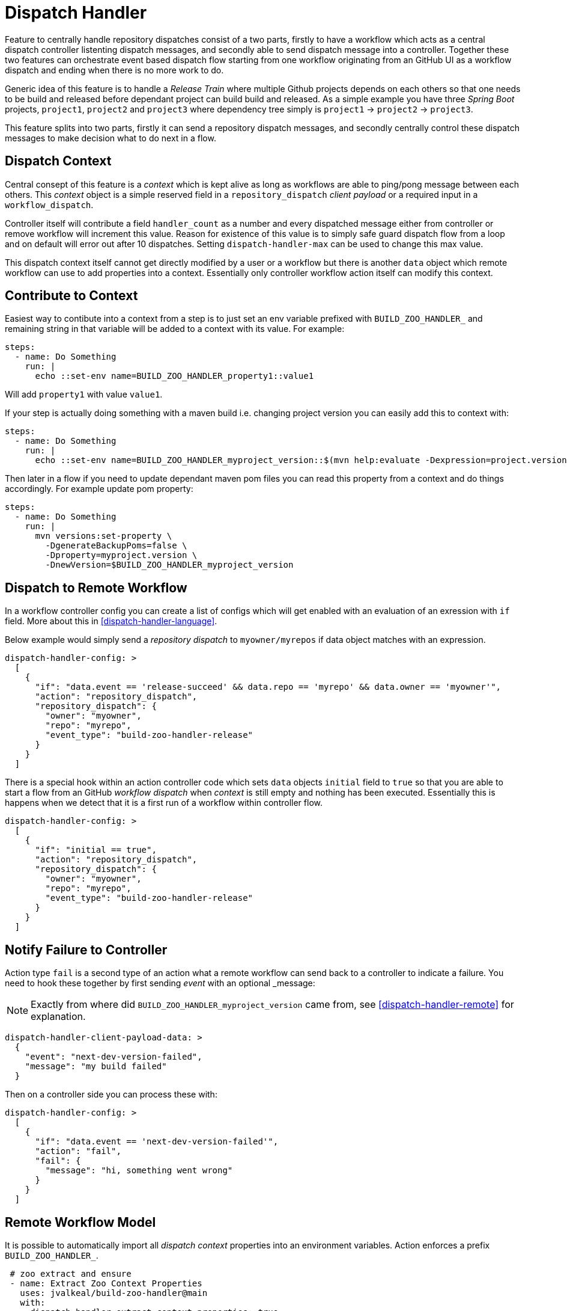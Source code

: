 [dispatch-handler]
# Dispatch Handler

Feature to centrally handle repository dispatches consist of a two parts,
firstly to have a workflow which acts as a central dispatch controller
listenting dispatch messages, and secondly able to send dispatch message into
a controller. Together these two features can orchestrate event based dispatch
flow starting from one workflow originating from an GitHub UI as a workflow
dispatch and ending when there is no more work to do.

Generic idea of this feature is to handle a _Release Train_ where multiple
Github projects depends on each others so that one needs to be build and
released before dependant project can build build and released. As a simple
example you have three _Spring Boot_ projects, `project1`,
`project2` and `project3` where dependency tree simply is
`project1` -> `project2` -> `project3`.

This feature splits into two parts, firstly it can send a repository
dispatch messages, and secondly centrally control these dispatch messages
to make decision what to do next in a flow.

## Dispatch Context

Central consept of this feature is a _context_ which is kept alive as long
as workflows are able to ping/pong message between each others. This _context_
object is a simple reserved field in a `repository_dispatch` _client payload_
or a required input in a `workflow_dispatch`.

Controller itself will contribute a field `handler_count` as a number and every
dispatched message either from controller or remove workflow will increment this
value. Reason for existence of this value is to simply safe guard dispatch flow
from a loop and on default will error out after 10 dispatches. Setting
`dispatch-handler-max` can be used to change this max value.

This dispatch context itself cannot get directly modified by a user or a workflow
but there is another `data` object which remote workflow can use to add properties
into a context. Essentially only controller workflow action itself can modify this
context.

## Contribute to Context

Easiest way to contibute into a context from a step is to just set an env variable
prefixed with `BUILD_ZOO_HANDLER_` and remaining string in that variable will be
added to a context with its value. For example:

[source,yml]
----
steps:
  - name: Do Something
    run: |
      echo ::set-env name=BUILD_ZOO_HANDLER_property1::value1
----

Will add `property1` with value `value1`.

If your step is actually doing something with a maven build i.e. changing project version
you can easily add this to context with:

[source,yml]
----
steps:
  - name: Do Something
    run: |
      echo ::set-env name=BUILD_ZOO_HANDLER_myproject_version::$(mvn help:evaluate -Dexpression=project.version -q -DforceStdout)
----

Then later in a flow if you need to update dependant maven pom files you can read this
property from a context and do things accordingly. For example update pom property:

[source,yml]
----
steps:
  - name: Do Something
    run: |
      mvn versions:set-property \
        -DgenerateBackupPoms=false \
        -Dproperty=myproject.version \
        -DnewVersion=$BUILD_ZOO_HANDLER_myproject_version
----

## Dispatch to Remote Workflow

In a workflow controller config you can create a list of configs which will get enabled
with an evaluation of an exression with `if` field. More about this in <<dispatch-handler-language>>.

Below example would simply send a _repository dispatch_ to `myowner/myrepos` if data
object matches with an expression.

[source,json]
----
dispatch-handler-config: >
  [
    {
      "if": "data.event == 'release-succeed' && data.repo == 'myrepo' && data.owner == 'myowner'",
      "action": "repository_dispatch",
      "repository_dispatch": {
        "owner": "myowner",
        "repo": "myrepo",
        "event_type": "build-zoo-handler-release"
      }
    }
  ]
----

There is a special hook within an action controller code which sets `data` objects
`initial` field to `true` so that you are able to start a flow from an GitHub
_workflow dispatch_ when _context_ is still empty and nothing has been executed.
Essentially this is happens when we detect that it is a first run of a workflow
within controller flow.

[source,json]
----
dispatch-handler-config: >
  [
    {
      "if": "initial == true",
      "action": "repository_dispatch",
      "repository_dispatch": {
        "owner": "myowner",
        "repo": "myrepo",
        "event_type": "build-zoo-handler-release"
      }
    }
  ]
----


## Notify Failure to Controller

Action type `fail` is a second type of an action what a remote workflow can send
back to a controller to indicate a failure. You need to hook these together by
first sending _event_ with an optional _message:

[NOTE]
====
Exactly from where did `BUILD_ZOO_HANDLER_myproject_version` came from,
see <<dispatch-handler-remote>> for explanation.
====

[source,json]
----
dispatch-handler-client-payload-data: >
  {
    "event": "next-dev-version-failed",
    "message": "my build failed"
  }
----

Then on a controller side you can process these with:

[source,json]
----
dispatch-handler-config: >
  [
    {
      "if": "data.event == 'next-dev-version-failed'",
      "action": "fail",
      "fail": {
        "message": "hi, something went wrong"
      }
    }
  ]
----

[dispatch-handler-remote]
## Remote Workflow Model

It is possible to automatically import all _dispatch context_ properties
into an environment variables. Action enforces a prefix `BUILD_ZOO_HANDLER_`.

[source,yaml]
----
 # zoo extract and ensure
 - name: Extract Zoo Context Properties
   uses: jvalkeal/build-zoo-handler@main
   with:
     dispatch-handler-extract-context-properties: true
     ensure-env: |
       BUILD_ZOO_HANDLER_myproject_version
----

In an above case if _context_ properties had a variable `myproject` it was extracted
as an env variable named _BUILD_ZOO_HANDLER_myproject_version_ with its value. At a
same time we used _Ensure Env_ feature to fail fast if that env variable is not
present.

[dispatch-handler-controller]
## Controller Workflow Config Model

With a `dispatch-handler-config` you need to provide a configuration in a format
of a special json.

Type of a model is a list of object of _HandlerConfig_:

[source,typescript]
----
enum HandlerConfigAction {
  repository_dispatch = 'repository_dispatch',
  workflow_dispatch = 'workflow_dispatch',
  fail = 'fail'
}

interface HandlerConfigRepositoryDispatch {
  owner: string;
  repo: string;
  event_type: string;
}

interface HandlerConfigWorkflowDispatch {
  owner: string;
  repo: string;
  ref: string;
  workflow: string;
}

interface HandlerConfigFail {
  message: string;
}

interface HandlerConfig {
  if: string;
  action: HandlerConfigAction;
  repository_dispatch?: HandlerConfigRepositoryDispatch;
  workflow_dispatch?: HandlerConfigWorkflowDispatch;
  fail?: HandlerConfigFail;
}
----

[dispatch-handler-language]
## Data Expression Language

As previously discussed a `if` field in a _handler config_ is an expression language
currently based on https://www.npmjs.com/package/jexl[jexl]. Config section is enabled
if this expression evaluates to _true_ and then what's in it will get executed.

Type of an evaluation object passed to this expression is:
[source,typescript]
----
export interface ClientPayloadData {
  event?: string;
  owner?: string;
  repo?: string;
  message?: string;
  properties?: {[key: string]: string};
  [key: string]: any;
}
----

## Examples

Here we have some useful samples how to use this dispatch feature.

### Two Repos via Repository Dispatch

We'd have a three repositories under user `owner` named `repo1`, `repo2`
and `repo3`. Firstly we can create a workflow on a repo `repo2` which
gets fired with _repository_dispatch_ on event type _build-zoo-handler-example_.
With a configuration we need to define _token_ for authentication, repository
with _owner_ and _repo_ and _event type_. Last a custom json where it's possible
to define various parameters like _event_ itself. These are then processed
in a controller workflow.

[source,yaml]
----
name: Repo2 Work

on:
  repository_dispatch:
    types: [build-zoo-handler-example]

jobs:
  build:
    runs-on: ubuntu-latest
    steps:

    - name: Do Something
      run: echo hi

    # zoo notify success
    - name: Notify Build Success Zoo Handler Controller
      uses: jvalkeal/build-zoo-handler@main
      with:
        dispatch-handler-token: ${{ secrets.REPO_ACCESS_TOKEN }}
        dispatch-handler-owner: owner
        dispatch-handler-repo: repo1
        dispatch-handler-event-type: build-zoo-handler-example
        dispatch-handler-client-payload-data: >
          {
            "event": "work-succeed"
          }

    # zoo notify failed
    - name: Notify Build Failure Zoo Handler Controller
      if: ${{ failure() }}
      uses: jvalkeal/build-zoo-handler@main
      with:
        dispatch-handler-token: ${{ secrets.REPO_ACCESS_TOKEN }}
        dispatch-handler-owner: owner
        dispatch-handler-repo: repo1
        dispatch-handler-event-type: build-zoo-handler-example
        dispatch-handler-client-payload-data: >
          {
            "event": "work-failed",
            "message": "repo2 failed"
          }
----

Same workflow for repo `repo3`.

[source,yaml]
----
name: Repo3 Work

on:
  repository_dispatch:
    types: [build-zoo-handler-example]

jobs:
  build:
    runs-on: ubuntu-latest
    steps:

    - name: Do Something
      run: echo hi

    # zoo notify success
    - name: Notify Build Success Zoo Handler Controller
      uses: jvalkeal/build-zoo-handler@main
      with:
        dispatch-handler-token: ${{ secrets.REPO_ACCESS_TOKEN }}
        dispatch-handler-owner: owner
        dispatch-handler-repo: repo1
        dispatch-handler-event-type: build-zoo-handler-example
        dispatch-handler-client-payload-data: >
          {
            "event": "work-succeed"
          }

    # zoo notify failed
    - name: Notify Build Failure Zoo Handler Controller
      if: ${{ failure() }}
      uses: jvalkeal/build-zoo-handler@main
      with:
        dispatch-handler-token: ${{ secrets.REPO_ACCESS_TOKEN }}
        dispatch-handler-owner: owner
        dispatch-handler-repo: repo1
        dispatch-handler-event-type: build-zoo-handler-example
        dispatch-handler-client-payload-data: >
          {
            "event": "work-failed",
            "message": "repo3 failed"
          }
----

Interesting and a real dispatch orchestration happens within a controller workflow.
With a _handler config_ it's possible to define various cases where next dispatch
should be sent by checking source repository and event.

[source,yaml]
----
name: Repo1 Zoo Controller

on:
  workflow_dispatch:
  repository_dispatch:
    types: [build-zoo-handler-control-example]

jobs:
  build:
    runs-on: ubuntu-latest
    steps:

    - name: Handle Zoo Control
      uses: jvalkeal/build-zoo-handler@main
      with:
        dispatch-handler-token: ${{ secrets.REPO_ACCESS_TOKEN }}
        dispatch-handler-config: >
          [
            {
              "if": "initial == true",
              "action": "repository_dispatch",
              "repository_dispatch": {
                "owner": "owner",
                "repo": "repo2",
                "event_type": "build-zoo-handler-example"
              }
            },
            {
              "if": "data.event == 'work-succeed' && data.repo == 'repo2' && data.owner == 'owner'",
              "action": "repository_dispatch",
              "repository_dispatch": {
                "owner": "owner",
                "repo": "repo3",
                "event_type": "build-zoo-handler-example"
              }
            },
            {
              "if": "data.event == 'work-failed'",
              "action": "fail",
              "fail": {
                "message": "hi, something went wrong"
              }
            }
          ]
----

As this controller workflow can also get dispatched manually from GitHub UI due
to presence of _workflow dispatch_ few things happen after that.

* With `if` expression we choose targer dispatch when initial in a context is true.
* _repository dispatch_ gets send to `repo2`.
* `repo2` calls home back to controller.
* Now a controller can choose a case where `repo2` notified successful run
  via `work-succeed` event.
* Then controller goes ahead and dispatches into `repo3`.
* `repo3` calls home and there is no more work to do.
* Dispatch flow stops there.
* In case remote workflow fails, fallback step runs and notifies controller
  about its failure and then controller workflow fails as well together
  with a `message` payload field passed in from a remote workflow.

### Two Repos via Workflow Dispatch

We'd have a three repositories under user `owner` named `repo1`, `repo2`
and `repo3`. Firstly we can create a workflow on a repo `repo2` which
gets fired with _workflow_dispatch_ with input field _build-zoo-handler_.
With a configuration we need to define _token_ for authentication, repository
with _owner_ and _repo_ and _event type_. Last a custom json where it's possible
to define various parameters like _event_ itself. These are then processed
in a controller workflow.

[source,yaml]
----
name: Repo2 Work

on:
  workflow_dispatch:
    inputs:
      build-zoo-handler:
        description: 'Build Zoo Handler Payload'
        required: false

jobs:
  build:
    runs-on: ubuntu-latest
    steps:

    - name: Do Something
      run: echo hi

    # zoo notify success
    - name: Notify Build Success Zoo Handler Controller
      uses: jvalkeal/build-zoo-handler@main
      with:
        dispatch-handler-token: ${{ secrets.REPO_ACCESS_TOKEN }}
        dispatch-handler-owner: owner
        dispatch-handler-repo: repo1
        dispatch-handler-workflow: controller-workflow-in-repo1.yml
        dispatch-handler-ref: main
        dispatch-handler-client-payload-data: >
          {
            "event": "work-succeed"
          }

    # zoo notify failed
    - name: Notify Build Failure Zoo Handler Controller
      if: ${{ failure() }}
      uses: jvalkeal/build-zoo-handler@main
      with:
        dispatch-handler-token: ${{ secrets.REPO_ACCESS_TOKEN }}
        dispatch-handler-owner: owner
        dispatch-handler-repo: repo1
        dispatch-handler-workflow: controller-workflow-in-repo1.yml
        dispatch-handler-ref: main
        dispatch-handler-client-payload-data: >
          {
            "event": "work-failed",
            "message": "repo2 failed"
          }
----

Same workflow for repo `repo3`.

[source,yaml]
----
name: Repo3 Work

on:
  workflow_dispatch:
    inputs:
      build-zoo-handler:
        description: 'Build Zoo Handler Payload'
        required: false

jobs:
  build:
    runs-on: ubuntu-latest
    steps:

    - name: Do Something
      run: echo hi

    # zoo notify success
    - name: Notify Build Success Zoo Handler Controller
      uses: jvalkeal/build-zoo-handler@main
      with:
        dispatch-handler-token: ${{ secrets.REPO_ACCESS_TOKEN }}
        dispatch-handler-owner: owner
        dispatch-handler-repo: repo1
        dispatch-handler-workflow: controller-workflow-in-repo1.yml
        dispatch-handler-ref: main
        dispatch-handler-client-payload-data: >
          {
            "event": "work-succeed"
          }

    # zoo notify failed
    - name: Notify Build Failure Zoo Handler Controller
      if: ${{ failure() }}
      uses: jvalkeal/build-zoo-handler@main
      with:
        dispatch-handler-token: ${{ secrets.REPO_ACCESS_TOKEN }}
        dispatch-handler-owner: owner
        dispatch-handler-repo: repo1
        dispatch-handler-workflow: controller-workflow-in-repo1.yml
        dispatch-handler-ref: main
        dispatch-handler-client-payload-data: >
          {
            "event": "work-failed",
            "message": "repo3 failed"
          }
----

Interesting and a real dispatch orchestration happens within a controller workflow.
With a _handler config_ it's possible to define various cases where next dispatch
should be sent by checking source repository and event.

[source,yaml]
----
name: Repo1 Zoo Controller

on:
  workflow_dispatch:
    inputs:
      build-zoo-handler:
        description: 'Build Zoo Handler Payload'
        required: false

jobs:
  build:
    runs-on: ubuntu-latest
    steps:

    - name: Handle Zoo Control
      uses: jvalkeal/build-zoo-handler@main
      with:
        dispatch-handler-token: ${{ secrets.REPO_ACCESS_TOKEN }}
        dispatch-handler-config: >
          [
            {
              "if": "initial == true",
              "action": "workflow_dispatch",
              "workflow_dispatch": {
                "owner": "owner",
                "repo": "repo2",
                "ref": "main",
                "workflow": "workflow-in-repo2.yml"
              }
            },
            {
              "if": "data.event == 'work-succeed' && data.repo == 'repo2' && data.owner == 'owner'",
              "action": "workflow_dispatch",
              "workflow_dispatch": {
                "owner": "owner",
                "repo": "repo3",
                "ref": "main",
                "workflow": "workflow-in-repo3.yml"
              }
            },
            {
              "if": "data.event == 'work-failed'",
              "action": "fail",
              "fail": {
                "message": "hi, something went wrong"
              }
            }
          ]
----

As this controller workflow can also get dispatched manually from GitHub UI due
to presence of _workflow dispatch_ few things happen after that.

* With `if` expression we choose targer dispatch when initial in a context is true.
* _workflow dispatch_ gets send to `repo2`.
* `repo2` calls home back to controller.
* Now a controller can choose a case where `repo2` notified successful run
  via `work-succeed` event.
* Then controller goes ahead and dispatches into `repo3`.
* `repo3` calls home and there is no more work to do.
* Dispatch flow stops there.
* In case remote workflow fails, fallback step runs and notifies controller
  about its failure and then controller workflow fails as well together
  with a `message` payload field passed in from a remote workflow.
